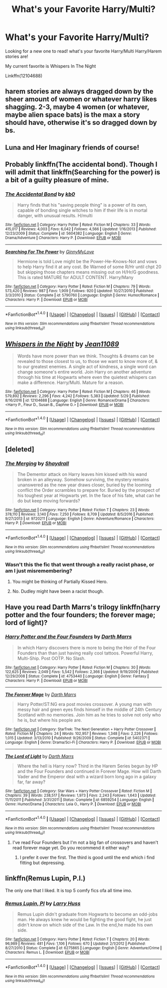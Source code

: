 #+TITLE: What's your Favorite Harry/Multi?

* What's your Favorite Harry/Multi?
:PROPERTIES:
:Author: IrishNewton
:Score: 8
:DateUnix: 1496447860.0
:DateShort: 2017-Jun-03
:FlairText: Request
:END:
Looking for a new one to read! what's your favorite Harry/Multi Harry/Harem stories are!

My current favorite is Whispers In The Night

Linkffn(12104688)


** harem stories are always dragged down by the sheer amount of women or whatever harry likes shagging. 2-3, maybe 4 women (or whatever, maybe alien space bats) is the max a story should have, otherwise it's so dragged down by bs.
:PROPERTIES:
:Author: viol8er
:Score: 7
:DateUnix: 1496450686.0
:DateShort: 2017-Jun-03
:END:


** Luna and Her Imaginary friends of course!
:PROPERTIES:
:Author: Full-Paragon
:Score: 3
:DateUnix: 1496459245.0
:DateShort: 2017-Jun-03
:END:


** Probably linkffn(The accidental bond). Though I will admit that linkffn(Searching for the power) is a bit of a guilty pleasure of mine.
:PROPERTIES:
:Author: Steel_Shield
:Score: 3
:DateUnix: 1496516526.0
:DateShort: 2017-Jun-03
:END:

*** [[http://www.fanfiction.net/s/5604382/1/][*/The Accidental Bond/*]] by [[https://www.fanfiction.net/u/1251524/kb0][/kb0/]]

#+begin_quote
  Harry finds that his "saving people thing" is a power of its own, capable of bonding single witches to him if their life is in mortal danger, with unusual results. H/multi
#+end_quote

^{/Site/: [[http://www.fanfiction.net/][fanfiction.net]] *|* /Category/: Harry Potter *|* /Rated/: Fiction M *|* /Chapters/: 33 *|* /Words/: 415,017 *|* /Reviews/: 4,003 *|* /Favs/: 6,042 *|* /Follows/: 4,566 *|* /Updated/: 1/16/2013 *|* /Published/: 12/23/2009 *|* /Status/: Complete *|* /id/: 5604382 *|* /Language/: English *|* /Genre/: Drama/Adventure *|* /Characters/: Harry P. *|* /Download/: [[http://www.ff2ebook.com/old/ffn-bot/index.php?id=5604382&source=ff&filetype=epub][EPUB]] or [[http://www.ff2ebook.com/old/ffn-bot/index.php?id=5604382&source=ff&filetype=mobi][MOBI]]}

--------------

[[http://www.fanfiction.net/s/5790760/1/][*/Searching For The Power/*]] by [[https://www.fanfiction.net/u/1593459/GinnyMyLove][/GinnyMyLove/]]

#+begin_quote
  Hermione is told Love might be the Power-He-Knows-Not and vows to help Harry find it at any cost. Be Warned of some R/Hr until chpt 20 but skipping those chapters means missing out on H/Hr/G goodness. This is rated MATURE for ADULT CONTENT. Harry/Many
#+end_quote

^{/Site/: [[http://www.fanfiction.net/][fanfiction.net]] *|* /Category/: Harry Potter *|* /Rated/: Fiction M *|* /Chapters/: 79 *|* /Words/: 573,420 *|* /Reviews/: 987 *|* /Favs/: 1,909 *|* /Follows/: 920 *|* /Updated/: 10/27/2010 *|* /Published/: 3/3/2010 *|* /Status/: Complete *|* /id/: 5790760 *|* /Language/: English *|* /Genre/: Humor/Romance *|* /Characters/: Harry P. *|* /Download/: [[http://www.ff2ebook.com/old/ffn-bot/index.php?id=5790760&source=ff&filetype=epub][EPUB]] or [[http://www.ff2ebook.com/old/ffn-bot/index.php?id=5790760&source=ff&filetype=mobi][MOBI]]}

--------------

*FanfictionBot*^{1.4.0} *|* [[[https://github.com/tusing/reddit-ffn-bot/wiki/Usage][Usage]]] | [[[https://github.com/tusing/reddit-ffn-bot/wiki/Changelog][Changelog]]] | [[[https://github.com/tusing/reddit-ffn-bot/issues/][Issues]]] | [[[https://github.com/tusing/reddit-ffn-bot/][GitHub]]] | [[[https://www.reddit.com/message/compose?to=tusing][Contact]]]

^{/New in this version: Slim recommendations using/ ffnbot!slim! /Thread recommendations using/ linksub(thread_id)!}
:PROPERTIES:
:Author: FanfictionBot
:Score: 2
:DateUnix: 1496516561.0
:DateShort: 2017-Jun-03
:END:


** [[http://www.fanfiction.net/s/12104688/1/][*/Whispers in the Night/*]] by [[https://www.fanfiction.net/u/4926128/Jean11089][/Jean11089/]]

#+begin_quote
  Words have more power than we think. Thoughts & dreams can be revealed to those closest to us, to those we want to know more of, & to our greatest enemies. A single act of kindness, a single word can change someone's entire world. Join Harry on another adventure through his time at Hogwarts where even the quietest whispers can make a difference. Harry/Multi. Mature for a reason.
#+end_quote

^{/Site/: [[http://www.fanfiction.net/][fanfiction.net]] *|* /Category/: Harry Potter *|* /Rated/: Fiction M *|* /Chapters/: 46 *|* /Words/: 579,892 *|* /Reviews/: 2,296 *|* /Favs/: 4,242 *|* /Follows/: 5,383 *|* /Updated/: 5/29 *|* /Published/: 8/16/2016 *|* /id/: 12104688 *|* /Language/: English *|* /Genre/: Romance/Drama *|* /Characters/: <Harry P., Fleur D., Susan B., Daphne G.> *|* /Download/: [[http://www.ff2ebook.com/old/ffn-bot/index.php?id=12104688&source=ff&filetype=epub][EPUB]] or [[http://www.ff2ebook.com/old/ffn-bot/index.php?id=12104688&source=ff&filetype=mobi][MOBI]]}

--------------

*FanfictionBot*^{1.4.0} *|* [[[https://github.com/tusing/reddit-ffn-bot/wiki/Usage][Usage]]] | [[[https://github.com/tusing/reddit-ffn-bot/wiki/Changelog][Changelog]]] | [[[https://github.com/tusing/reddit-ffn-bot/issues/][Issues]]] | [[[https://github.com/tusing/reddit-ffn-bot/][GitHub]]] | [[[https://www.reddit.com/message/compose?to=tusing][Contact]]]

^{/New in this version: Slim recommendations using/ ffnbot!slim! /Thread recommendations using/ linksub(thread_id)!}
:PROPERTIES:
:Author: FanfictionBot
:Score: 1
:DateUnix: 1496447876.0
:DateShort: 2017-Jun-03
:END:


** [deleted]
:PROPERTIES:
:Score: 1
:DateUnix: 1496464724.0
:DateShort: 2017-Jun-03
:END:

*** [[http://www.fanfiction.net/s/9720211/1/][*/The Merging/*]] by [[https://www.fanfiction.net/u/2102558/Shaydrall][/Shaydrall/]]

#+begin_quote
  The Dementor attack on Harry leaves him kissed with his wand broken in an alleyway. Somehow surviving, the mystery remains unanswered as the new year draws closer, buried by the looming conflict the Order scrambles to prepare for. Buried by the prospect of his toughest year at Hogwarts yet. In the face of his fate, what can he do but keep moving forwards?
#+end_quote

^{/Site/: [[http://www.fanfiction.net/][fanfiction.net]] *|* /Category/: Harry Potter *|* /Rated/: Fiction T *|* /Chapters/: 23 *|* /Words/: 378,110 *|* /Reviews/: 3,140 *|* /Favs/: 7,250 *|* /Follows/: 8,709 *|* /Updated/: 8/5/2016 *|* /Published/: 9/27/2013 *|* /id/: 9720211 *|* /Language/: English *|* /Genre/: Adventure/Romance *|* /Characters/: Harry P. *|* /Download/: [[http://www.ff2ebook.com/old/ffn-bot/index.php?id=9720211&source=ff&filetype=epub][EPUB]] or [[http://www.ff2ebook.com/old/ffn-bot/index.php?id=9720211&source=ff&filetype=mobi][MOBI]]}

--------------

*FanfictionBot*^{1.4.0} *|* [[[https://github.com/tusing/reddit-ffn-bot/wiki/Usage][Usage]]] | [[[https://github.com/tusing/reddit-ffn-bot/wiki/Changelog][Changelog]]] | [[[https://github.com/tusing/reddit-ffn-bot/issues/][Issues]]] | [[[https://github.com/tusing/reddit-ffn-bot/][GitHub]]] | [[[https://www.reddit.com/message/compose?to=tusing][Contact]]]

^{/New in this version: Slim recommendations using/ ffnbot!slim! /Thread recommendations using/ linksub(thread_id)!}
:PROPERTIES:
:Author: FanfictionBot
:Score: 1
:DateUnix: 1496464730.0
:DateShort: 2017-Jun-03
:END:


*** Wasn't this the fic that went through a really racist phase, or am I just misremembering?
:PROPERTIES:
:Author: Johnsmitish
:Score: 0
:DateUnix: 1496484409.0
:DateShort: 2017-Jun-03
:END:

**** You might be thinking of Partially Kissed Hero.
:PROPERTIES:
:Author: cavelioness
:Score: 3
:DateUnix: 1496490658.0
:DateShort: 2017-Jun-03
:END:


**** No. Dudley might have been a racist though.
:PROPERTIES:
:Author: DatKidNamedCara
:Score: 1
:DateUnix: 1496484831.0
:DateShort: 2017-Jun-03
:END:


** Have you read Darth Marrs's trilogy linkffn(harry potter and the four founders; the forever mage; lord of light)?
:PROPERTIES:
:Author: viol8er
:Score: 1
:DateUnix: 1496530036.0
:DateShort: 2017-Jun-04
:END:

*** [[http://www.fanfiction.net/s/4753440/1/][*/Harry Potter and the Four Founders/*]] by [[https://www.fanfiction.net/u/1229909/Darth-Marrs][/Darth Marrs/]]

#+begin_quote
  In which Harry discovers there is more to being the Heir of the Four Founders than than just having really cool tattoos. Powerful Harry, Multi-Ship. Post OOTP. No Slash.
#+end_quote

^{/Site/: [[http://www.fanfiction.net/][fanfiction.net]] *|* /Category/: Harry Potter *|* /Rated/: Fiction M *|* /Chapters/: 30 *|* /Words/: 122,625 *|* /Reviews/: 2,049 *|* /Favs/: 5,542 *|* /Follows/: 2,366 *|* /Updated/: 9/19/2009 *|* /Published/: 12/29/2008 *|* /Status/: Complete *|* /id/: 4753440 *|* /Language/: English *|* /Genre/: Fantasy *|* /Characters/: Harry P. *|* /Download/: [[http://www.ff2ebook.com/old/ffn-bot/index.php?id=4753440&source=ff&filetype=epub][EPUB]] or [[http://www.ff2ebook.com/old/ffn-bot/index.php?id=4753440&source=ff&filetype=mobi][MOBI]]}

--------------

[[http://www.fanfiction.net/s/5402371/1/][*/The Forever Mage/*]] by [[https://www.fanfiction.net/u/1229909/Darth-Marrs][/Darth Marrs/]]

#+begin_quote
  Harry Potter/ST:NG era post movies crossover. A young man with messy hair and green eyes finds himself in the middle of 24th Century Scotland with no memories. Join him as he tries to solve not only who he is, but where his people are.
#+end_quote

^{/Site/: [[http://www.fanfiction.net/][fanfiction.net]] *|* /Category/: StarTrek: The Next Generation + Harry Potter Crossover *|* /Rated/: Fiction M *|* /Chapters/: 24 *|* /Words/: 102,957 *|* /Reviews/: 1,348 *|* /Favs/: 2,226 *|* /Follows/: 1,015 *|* /Updated/: 3/13/2010 *|* /Published/: 9/26/2009 *|* /Status/: Complete *|* /id/: 5402371 *|* /Language/: English *|* /Genre/: Drama/Sci-Fi *|* /Characters/: Harry P. *|* /Download/: [[http://www.ff2ebook.com/old/ffn-bot/index.php?id=5402371&source=ff&filetype=epub][EPUB]] or [[http://www.ff2ebook.com/old/ffn-bot/index.php?id=5402371&source=ff&filetype=mobi][MOBI]]}

--------------

[[http://www.fanfiction.net/s/6859254/1/][*/The Lord of Light/*]] by [[https://www.fanfiction.net/u/1229909/Darth-Marrs][/Darth Marrs/]]

#+begin_quote
  Where the hell is Harry now? Third in the Harem Series begun by HP and the Four Founders and continued in Forever Mage. How will Darth Vader and the Emperor deal with a wizard born long ago in a galaxy far, far away?
#+end_quote

^{/Site/: [[http://www.fanfiction.net/][fanfiction.net]] *|* /Category/: Star Wars + Harry Potter Crossover *|* /Rated/: Fiction M *|* /Chapters/: 39 *|* /Words/: 238,517 *|* /Reviews/: 1,973 *|* /Favs/: 2,243 *|* /Follows/: 1,643 *|* /Updated/: 11/11/2011 *|* /Published/: 3/31/2011 *|* /Status/: Complete *|* /id/: 6859254 *|* /Language/: English *|* /Genre/: Humor/Drama *|* /Characters/: Leia O., Harry P. *|* /Download/: [[http://www.ff2ebook.com/old/ffn-bot/index.php?id=6859254&source=ff&filetype=epub][EPUB]] or [[http://www.ff2ebook.com/old/ffn-bot/index.php?id=6859254&source=ff&filetype=mobi][MOBI]]}

--------------

*FanfictionBot*^{1.4.0} *|* [[[https://github.com/tusing/reddit-ffn-bot/wiki/Usage][Usage]]] | [[[https://github.com/tusing/reddit-ffn-bot/wiki/Changelog][Changelog]]] | [[[https://github.com/tusing/reddit-ffn-bot/issues/][Issues]]] | [[[https://github.com/tusing/reddit-ffn-bot/][GitHub]]] | [[[https://www.reddit.com/message/compose?to=tusing][Contact]]]

^{/New in this version: Slim recommendations using/ ffnbot!slim! /Thread recommendations using/ linksub(thread_id)!}
:PROPERTIES:
:Author: FanfictionBot
:Score: 1
:DateUnix: 1496530069.0
:DateShort: 2017-Jun-04
:END:

**** I've read Four Founders but I'm not a big fan of crossovers and haven't read forever mage yet. Do you recommend it either way?
:PROPERTIES:
:Author: IrishNewton
:Score: 1
:DateUnix: 1496530581.0
:DateShort: 2017-Jun-04
:END:

***** I prefer it over the first. The third is good until the end which i find fitting but depressing.
:PROPERTIES:
:Author: viol8er
:Score: 1
:DateUnix: 1496555151.0
:DateShort: 2017-Jun-04
:END:


** linkffn(Remus Lupin, P.I.)

The only one that I liked. It is top 5 comfy fics ofa all time imo.
:PROPERTIES:
:Author: Murky_Red
:Score: 1
:DateUnix: 1496652515.0
:DateShort: 2017-Jun-05
:END:

*** [[http://www.fanfiction.net/s/6275865/1/][*/Remus Lupin, PI/*]] by [[https://www.fanfiction.net/u/2062884/Larry-Huss][/Larry Huss/]]

#+begin_quote
  Remus Lupin didn't graduate from Hogwarts to become an odd-jobs man. He always knew he would be fighting the good fight, he just didn't know on which side of the Law. In the end,he made his own side.
#+end_quote

^{/Site/: [[http://www.fanfiction.net/][fanfiction.net]] *|* /Category/: Harry Potter *|* /Rated/: Fiction T *|* /Chapters/: 20 *|* /Words/: 96,989 *|* /Reviews/: 481 *|* /Favs/: 1,106 *|* /Follows/: 670 *|* /Updated/: 2/1/2012 *|* /Published/: 8/27/2010 *|* /Status/: Complete *|* /id/: 6275865 *|* /Language/: English *|* /Genre/: Adventure/Crime *|* /Characters/: Remus L. *|* /Download/: [[http://www.ff2ebook.com/old/ffn-bot/index.php?id=6275865&source=ff&filetype=epub][EPUB]] or [[http://www.ff2ebook.com/old/ffn-bot/index.php?id=6275865&source=ff&filetype=mobi][MOBI]]}

--------------

*FanfictionBot*^{1.4.0} *|* [[[https://github.com/tusing/reddit-ffn-bot/wiki/Usage][Usage]]] | [[[https://github.com/tusing/reddit-ffn-bot/wiki/Changelog][Changelog]]] | [[[https://github.com/tusing/reddit-ffn-bot/issues/][Issues]]] | [[[https://github.com/tusing/reddit-ffn-bot/][GitHub]]] | [[[https://www.reddit.com/message/compose?to=tusing][Contact]]]

^{/New in this version: Slim recommendations using/ ffnbot!slim! /Thread recommendations using/ linksub(thread_id)!}
:PROPERTIES:
:Author: FanfictionBot
:Score: 2
:DateUnix: 1496652541.0
:DateShort: 2017-Jun-05
:END:
